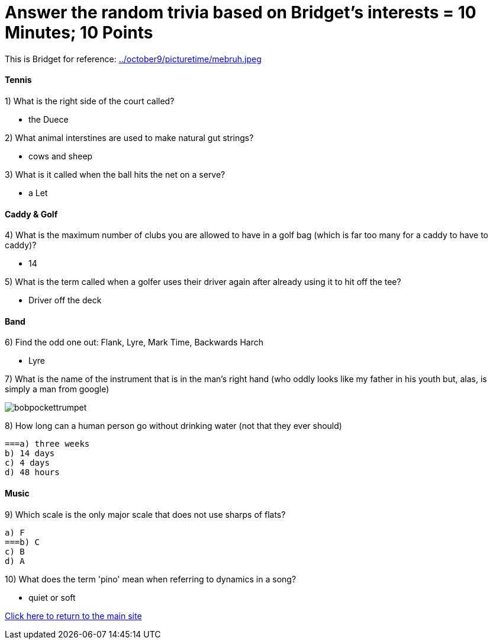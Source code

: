 = Answer the random trivia based on Bridget's interests = 10 Minutes; 10 Points


This is Bridget for reference:
link:../october9/picturetime/mebruh.jpeg[]

==== Tennis

1) What is the right side of the court called?

- the Duece

2) What animal interstines are used to make natural gut strings?

- cows and sheep

3) What is it called when the ball hits the net on a serve?

- a Let

==== Caddy & Golf

4) What is the maximum number of clubs you are allowed to have in a golf bag (which is far too many for a caddy to have to caddy)?

- 14

5) What is the term called when a golfer uses their driver again after already using it to hit off the tee?

- Driver off the deck

==== Band

6) Find the odd one out: Flank, Lyre, Mark Time, Backwards Harch

- Lyre 

7) What is the name of the instrument that is in the man's right hand (who oddly looks like my father in his youth but, alas, is simply a man from google)

image:../october9/picturetime/bobpockettrumpet.jpeg[]

8) How long can a human person go without drinking water (not that they ever should)

    ===a) three weeks
    b) 14 days
    c) 4 days
    d) 48 hours

==== Music

9) Which scale is the only major scale that does not use sharps of flats? 

    a) F
    ===b) C
    c) B
    d) A

10) What does the term 'pino' mean when referring to dynamics in a song?

- quiet or soft



link:../index.html[Click here to return to the main site]